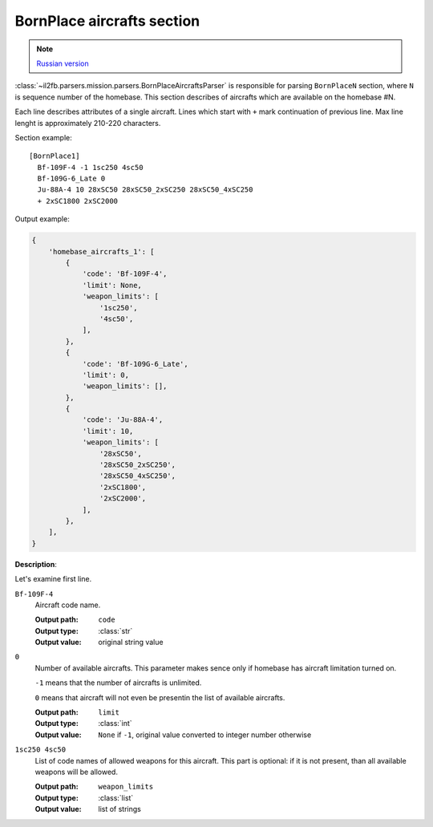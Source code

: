 .. _bornplace-aircrafts-section:

BornPlace aircrafts section
===========================

.. note::

    `Russian version <https://github.com/IL2HorusTeam/il2fb-mission-parser/wiki/%D0%A1%D0%B5%D0%BA%D1%86%D0%B8%D1%8F-BornPlace-Aircrafts>`_

:class:`~il2fb.parsers.mission.parsers.BornPlaceAircraftsParser` is responsible
for parsing ``BornPlaceN`` section, where ``N`` is sequence number of the
homebase. This section describes of aircrafts which are available on the
homebase #N.

Each line describes attributes of a single aircraft. Lines which start with
``+`` mark continuation of previous line. Max line lenght is approximately
210-220 characters.

Section example::

  [BornPlace1]
    Bf-109F-4 -1 1sc250 4sc50
    Bf-109G-6_Late 0
    Ju-88A-4 10 28xSC50 28xSC50_2xSC250 28xSC50_4xSC250
    + 2xSC1800 2xSC2000

Output example:

.. code-block:: python

  {
      'homebase_aircrafts_1': [
          {
              'code': 'Bf-109F-4',
              'limit': None,
              'weapon_limits': [
                  '1sc250',
                  '4sc50',
              ],
          },
          {
              'code': 'Bf-109G-6_Late',
              'limit': 0,
              'weapon_limits': [],
          },
          {
              'code': 'Ju-88A-4',
              'limit': 10,
              'weapon_limits': [
                  '28xSC50',
                  '28xSC50_2xSC250',
                  '28xSC50_4xSC250',
                  '2xSC1800',
                  '2xSC2000',
              ],
          },
      ],
  }

**Description**:

Let's examine first line.

``Bf-109F-4``
  Aircraft code name.

  :Output path: ``code``
  :Output type: :class:`str`
  :Output value: original string value

``0``
  Number of available aircrafts. This parameter makes sence only if homebase
  has aircraft limitation turned on.

  ``-1`` means that the number of aircrafts is unlimited.

  ``0`` means that aircraft will not even be presentin the list of available
  aircrafts.

  :Output path: ``limit``
  :Output type: :class:`int`
  :Output value:
    ``None`` if ``-1``, original value converted to integer number otherwise

``1sc250 4sc50``
  List of code names of allowed weapons for this aircraft. This part is
  optional: if it is not present, than all available weapons will be allowed.

  :Output path: ``weapon_limits``
  :Output type: :class:`list`
  :Output value: list of strings
